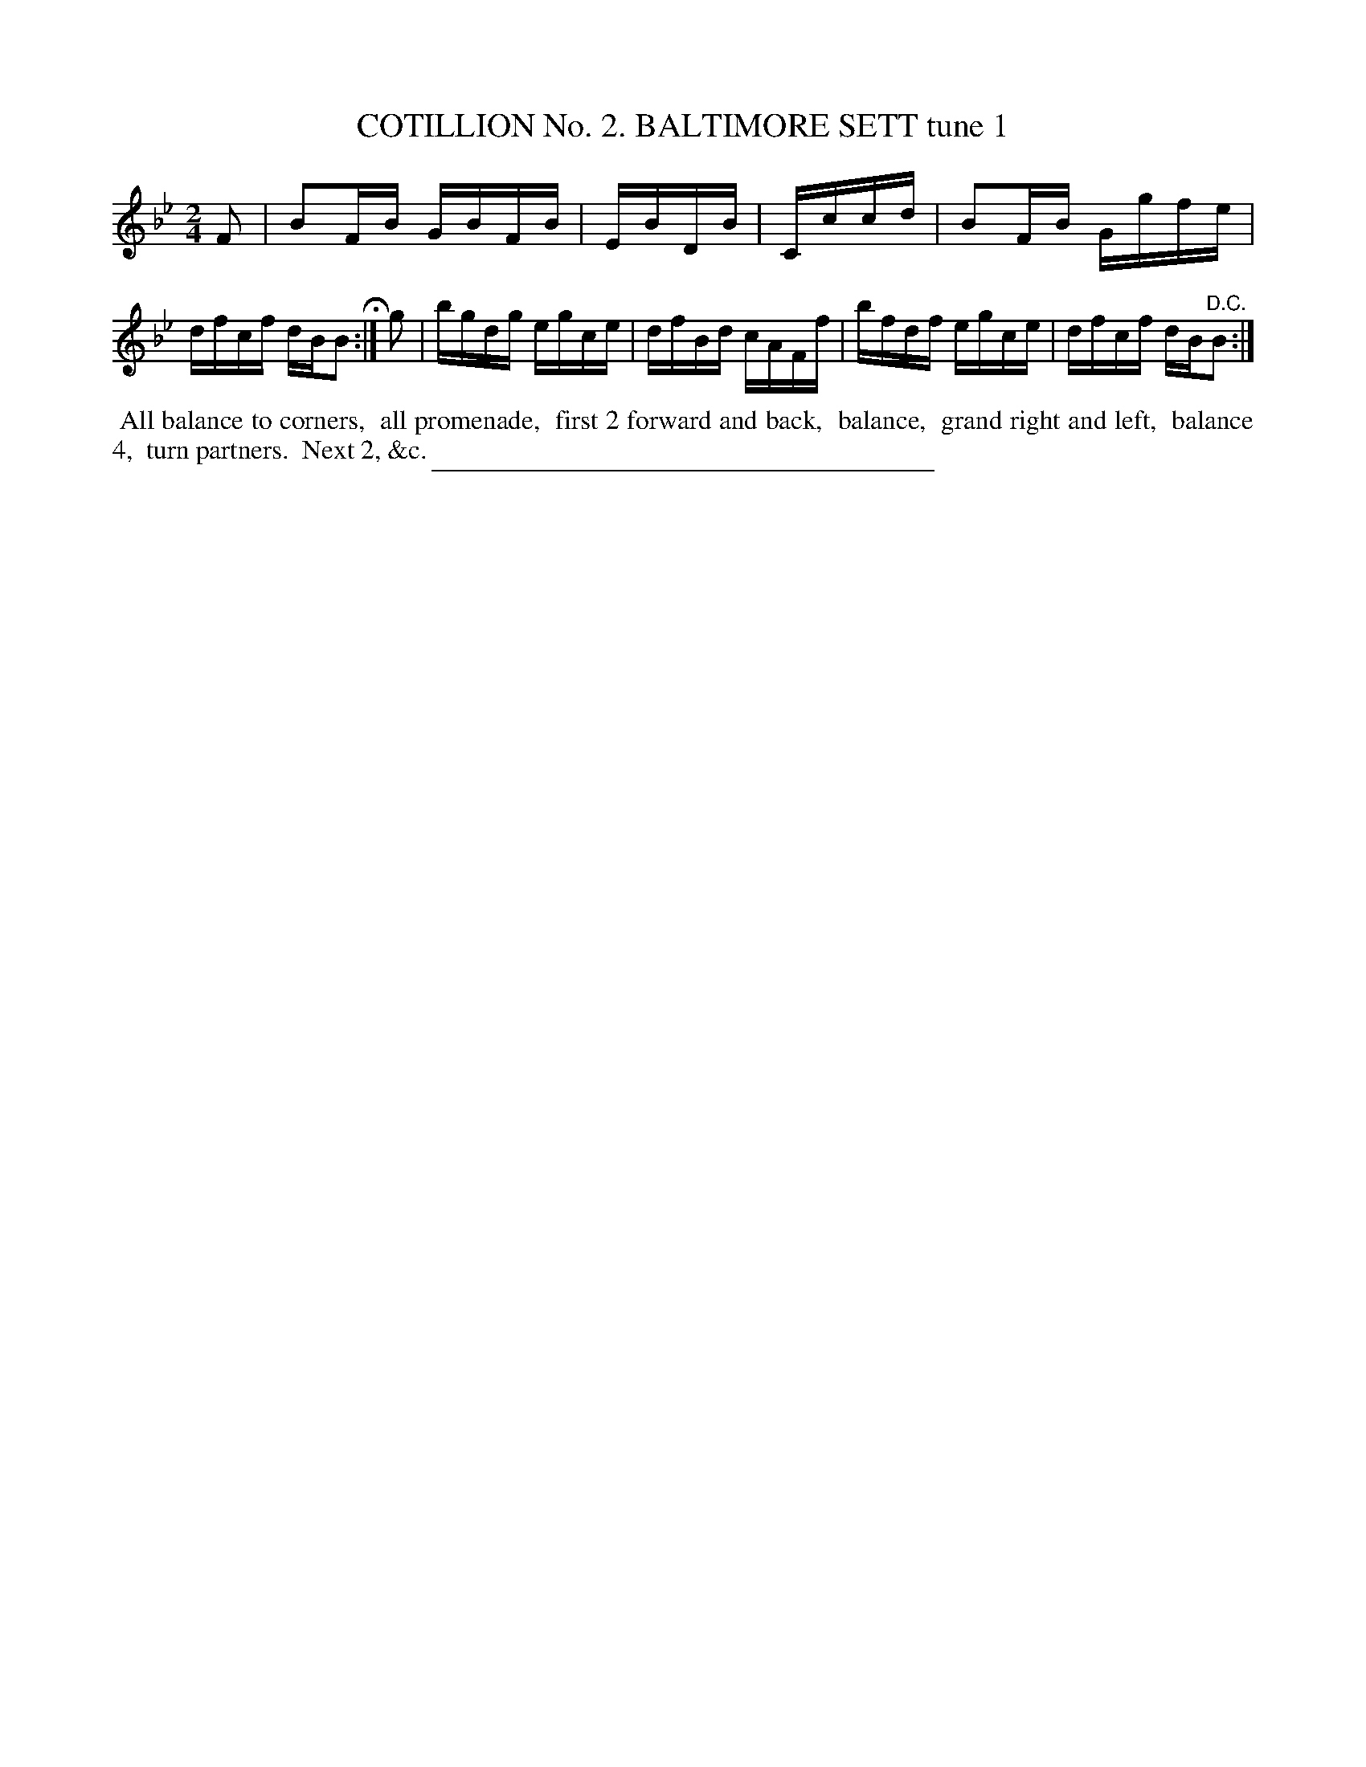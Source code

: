 X: 30801
T: COTILLION No. 2. BALTIMORE SETT tune 1
%R: reel
B: Elias Howe "The Musician's Companion" Part 3 1844 p.80 #1
S: http://imslp.org/wiki/The_Musician's_Companion_(Howe,_Elias)
Z: 2015 John Chambers <jc:trillian.mit.edu>
M: 2/4
L: 1/16
K: Bb
% - - - - - - - - - - - - - - - - - - - - - - - - - - - - -
F2 |\
B2FB GBFB | EBDB | Cccd |\
B2FB Ggfe | dfcf dBB2 H:|\
g2 |\
bgdg egce | dfBd cAFf |\
bfdf egce | dfcf dB"^D.C."B2 :|
% - - - - - - - - - - Dance description - - - - - - - - - -
%%begintext align
%% All balance to corners,
%% all promenade,
%% first 2 forward and back,
%% balance,
%% grand right and left,
%% balance 4,
%% turn partners.
%% Next 2, &c.
%%endtext
% - - - - - - - - - - - - - - - - - - - - - - - - - - - - -
%%sep 1 1 300
